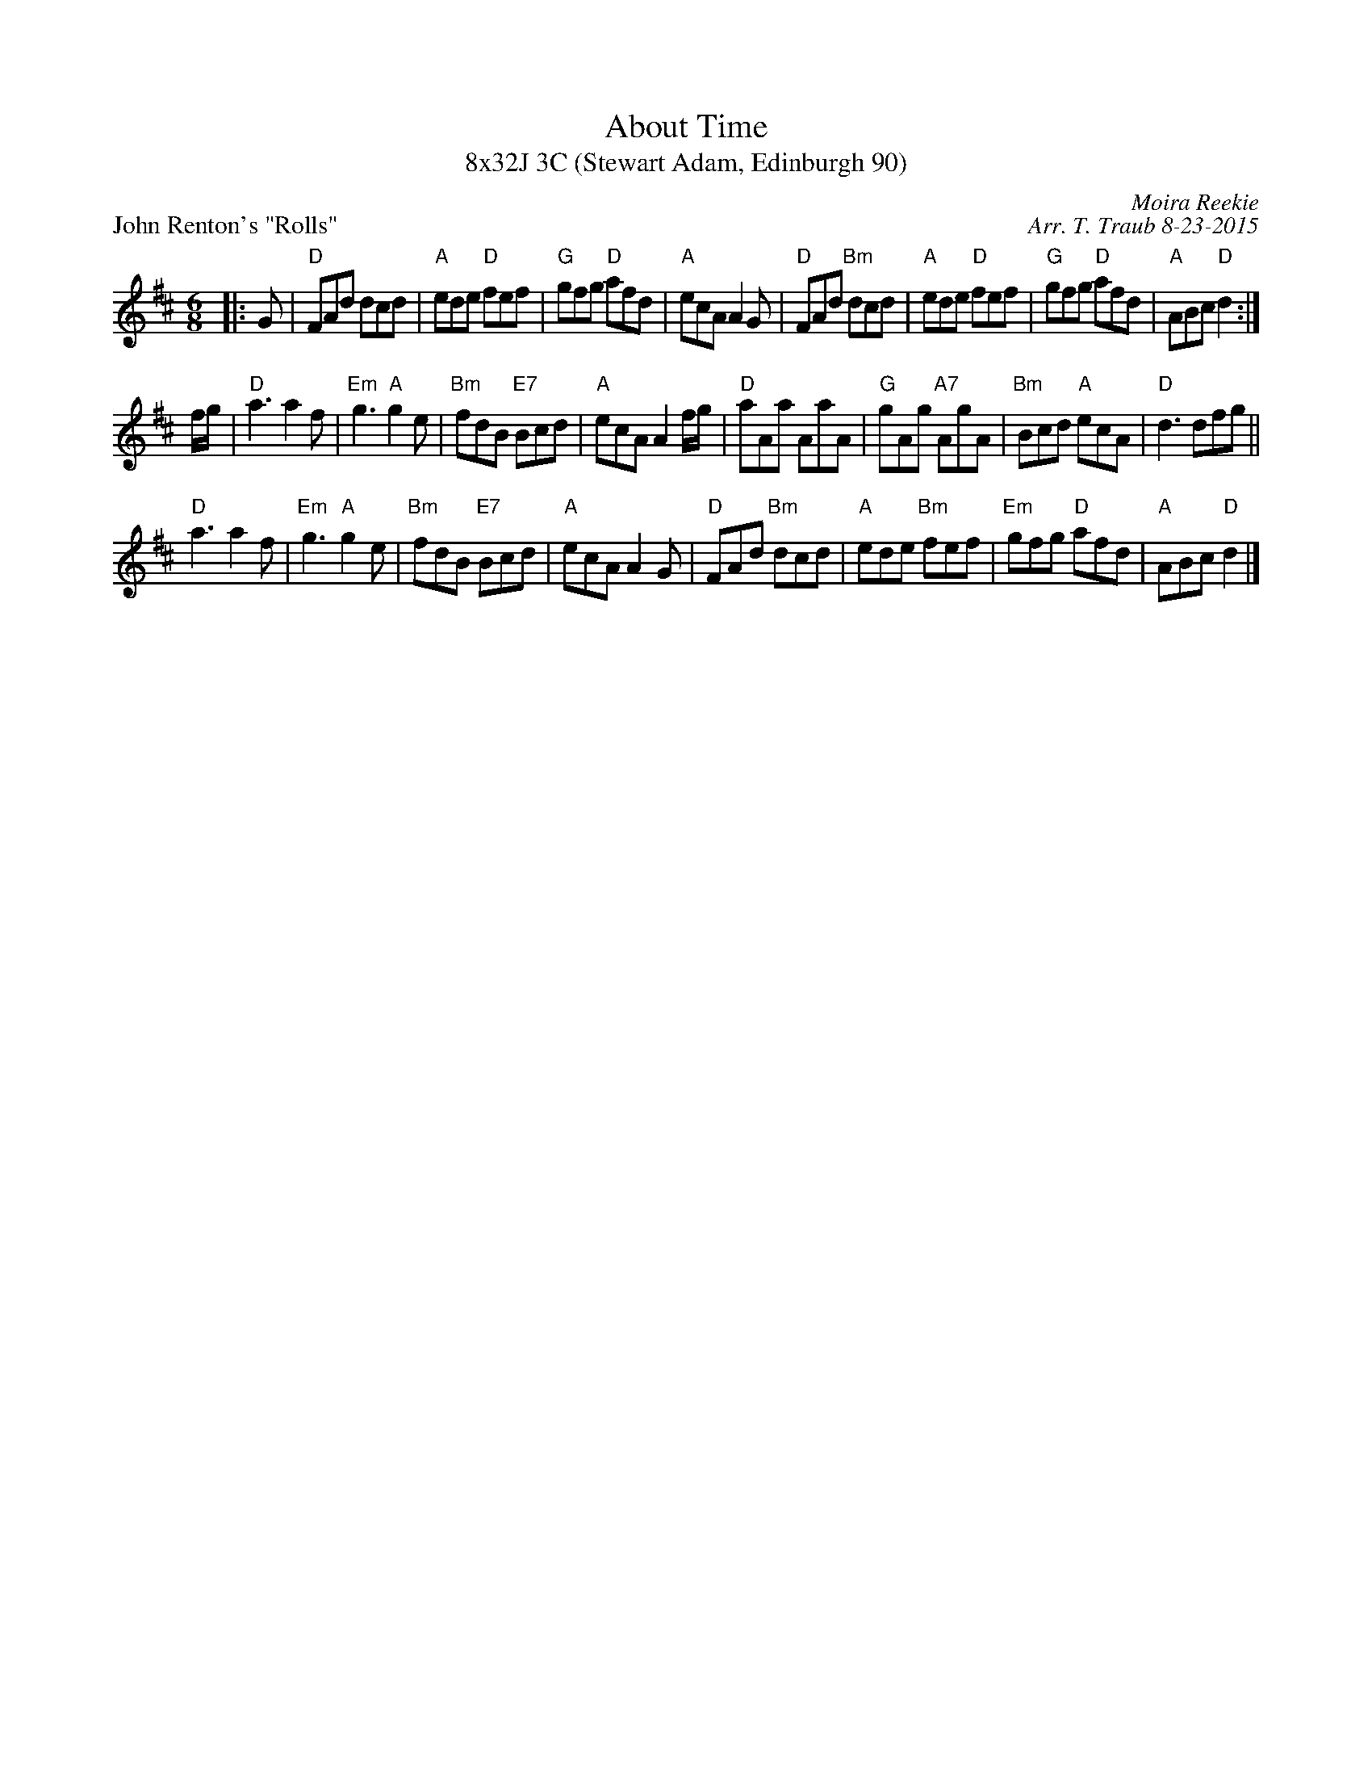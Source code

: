 X: 1
T: About Time
T: 8x32J 3C (Stewart Adam, Edinburgh 90)
P: John Renton's "Rolls"
C: Moira Reekie
C: Arr. T. Traub 8-23-2015
R: Jig
M: 6/8
K: D
L: 1/8
|: G|"D"FAd dcd|"A"ede "D"fef|"G"gfg "D"afd|"A"ecA A2 G|"D"FAd "Bm"dcd|"A"ede "D"fef|"G"gfg "D"afd |"A"ABc "D"d2 :|
f/g/|"D"a3 a2 f|"Em"g3 "A"g2 e|"Bm"fdB "E7"Bcd|"A"ecA A2 f/g/|"D"aAa AaA|"G"gAg "A7"AgA|"Bm"Bcd "A"ecA|"D"d3 dfg||
"D"a3 a2 f|"Em"g3 "A"g2 e|"Bm"fdB "E7"Bcd|"A"ecA A2 G|"D"FAd "Bm"dcd|"A"ede "Bm"fef|"Em"gfg "D"afd|"A"ABc "D"d2 |]
